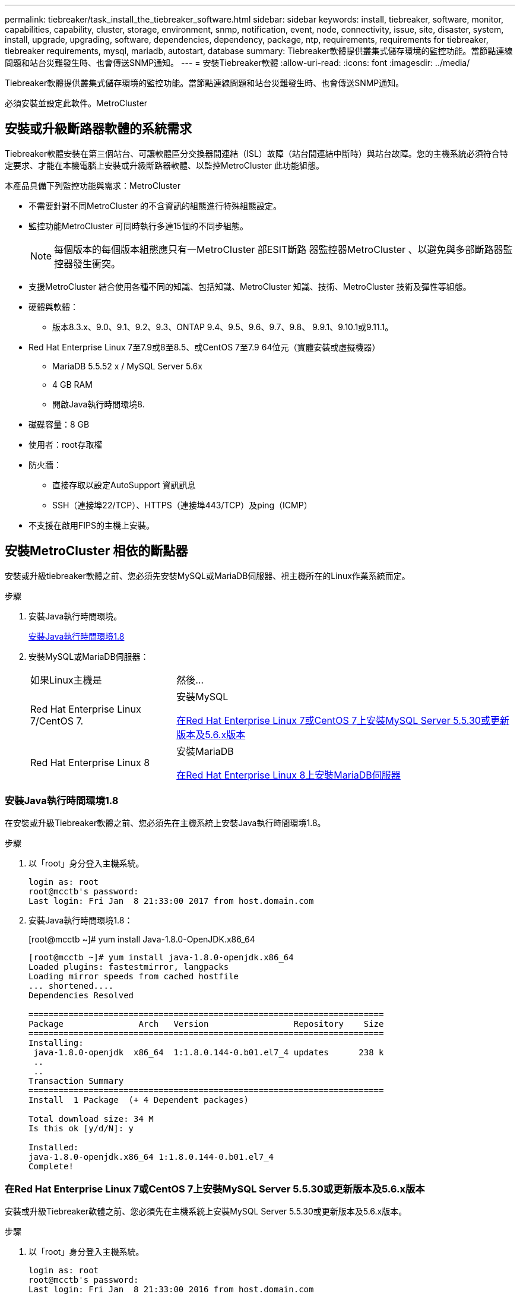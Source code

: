 ---
permalink: tiebreaker/task_install_the_tiebreaker_software.html 
sidebar: sidebar 
keywords: install, tiebreaker, software, monitor, capabilities, capability, cluster, storage, environment, snmp, notification, event, node, connectivity, issue, site, disaster, system, install, upgrade, upgrading, software, dependencies, dependency, package, ntp, requirements, requirements for tiebreaker, tiebreaker requirements, mysql, mariadb, autostart, database 
summary: Tiebreaker軟體提供叢集式儲存環境的監控功能。當節點連線問題和站台災難發生時、也會傳送SNMP通知。 
---
= 安裝Tiebreaker軟體
:allow-uri-read: 
:icons: font
:imagesdir: ../media/


[role="lead"]
Tiebreaker軟體提供叢集式儲存環境的監控功能。當節點連線問題和站台災難發生時、也會傳送SNMP通知。

必須安裝並設定此軟件。MetroCluster



== 安裝或升級斷路器軟體的系統需求

Tiebreaker軟體安裝在第三個站台、可讓軟體區分交換器間連結（ISL）故障（站台間連結中斷時）與站台故障。您的主機系統必須符合特定要求、才能在本機電腦上安裝或升級斷路器軟體、以監控MetroCluster 此功能組態。

本產品具備下列監控功能與需求：MetroCluster

* 不需要針對不同MetroCluster 的不含資訊的組態進行特殊組態設定。
* 監控功能MetroCluster 可同時執行多達15個的不同步組態。
+

NOTE: 每個版本的每個版本組態應只有一MetroCluster 部ESIT斷路 器監控器MetroCluster 、以避免與多部斷路器監控器發生衝突。

* 支援MetroCluster 結合使用各種不同的知識、包括知識、MetroCluster 知識、技術、MetroCluster 技術及彈性等組態。
* 硬體與軟體：
+
** 版本8.3.x、9.0、9.1、9.2、9.3、ONTAP 9.4、9.5、9.6、9.7、9.8、 9.9.1、9.10.1或9.11.1。


* Red Hat Enterprise Linux 7至7.9或8至8.5、或CentOS 7至7.9 64位元（實體安裝或虛擬機器）
+
** MariaDB 5.5.52 x / MySQL Server 5.6x
** 4 GB RAM
** 開啟Java執行時間環境8.


* 磁碟容量：8 GB
* 使用者：root存取權
* 防火牆：
+
** 直接存取以設定AutoSupport 資訊訊息
** SSH（連接埠22/TCP）、HTTPS（連接埠443/TCP）及ping（ICMP）


* 不支援在啟用FIPS的主機上安裝。




== 安裝MetroCluster 相依的斷點器

安裝或升級tiebreaker軟體之前、您必須先安裝MySQL或MariaDB伺服器、視主機所在的Linux作業系統而定。

.步驟
. 安裝Java執行時間環境。
+
<<install-java-1-8,安裝Java執行時間環境1.8>>

. 安裝MySQL或MariaDB伺服器：
+
[cols="30,70"]
|===


| 如果Linux主機是 | 然後... 


 a| 
Red Hat Enterprise Linux 7/CentOS 7.
 a| 
安裝MySQL

<<install-mysql-redhat,在Red Hat Enterprise Linux 7或CentOS 7上安裝MySQL Server 5.5.30或更新版本及5.6.x版本>>



 a| 
Red Hat Enterprise Linux 8
 a| 
安裝MariaDB

<<install-mariadb,在Red Hat Enterprise Linux 8上安裝MariaDB伺服器>>

|===




=== 安裝Java執行時間環境1.8

在安裝或升級Tiebreaker軟體之前、您必須先在主機系統上安裝Java執行時間環境1.8。

.步驟
. 以「root」身分登入主機系統。
+
[listing]
----

login as: root
root@mcctb's password:
Last login: Fri Jan  8 21:33:00 2017 from host.domain.com
----
. 安裝Java執行時間環境1.8：
+
[root@mcctb ~]# yum install Java-1.8.0-OpenJDK.x86_64

+
....
[root@mcctb ~]# yum install java-1.8.0-openjdk.x86_64
Loaded plugins: fastestmirror, langpacks
Loading mirror speeds from cached hostfile
... shortened....
Dependencies Resolved

=======================================================================
Package               Arch   Version                 Repository    Size
=======================================================================
Installing:
 java-1.8.0-openjdk  x86_64  1:1.8.0.144-0.b01.el7_4 updates      238 k
 ..
 ..
Transaction Summary
=======================================================================
Install  1 Package  (+ 4 Dependent packages)

Total download size: 34 M
Is this ok [y/d/N]: y

Installed:
java-1.8.0-openjdk.x86_64 1:1.8.0.144-0.b01.el7_4
Complete!
....




=== 在Red Hat Enterprise Linux 7或CentOS 7上安裝MySQL Server 5.5.30或更新版本及5.6.x版本

安裝或升級Tiebreaker軟體之前、您必須先在主機系統上安裝MySQL Server 5.5.30或更新版本及5.6.x版本。

.步驟
. 以「root」身分登入主機系統。
+
[listing]
----

login as: root
root@mcctb's password:
Last login: Fri Jan  8 21:33:00 2016 from host.domain.com
----
. 將MySQL儲存庫新增至主機系統：
+
[root@mcctb ~]# yum localinstall \https://dev.mysql.com/get/mysql57-community-release-el6-11.noarch.rpm`

+
....

Loaded plugins: product-id, refresh-packagekit, security, subscription-manager
Setting up Local Package Process
Examining /var/tmp/yum-root-LLUw0r/mysql-community-release-el6-5.noarch.rpm: mysql-community-release-el6-5.noarch
Marking /var/tmp/yum-root-LLUw0r/mysql-community-release-el6-5.noarch.rpm to be installed
Resolving Dependencies
--> Running transaction check
---> Package mysql-community-release.noarch 0:el6-5 will be installed
--> Finished Dependency Resolution
Dependencies Resolved
================================================================================
Package               Arch   Version
                                    Repository                             Size
================================================================================
Installing:
mysql-community-release
                       noarch el6-5 /mysql-community-release-el6-5.noarch 4.3 k
Transaction Summary
================================================================================
Install       1 Package(s)
Total size: 4.3 k
Installed size: 4.3 k
Is this ok [y/N]: y
Downloading Packages:
Running rpm_check_debug
Running Transaction Test
Transaction Test Succeeded
Running Transaction
  Installing : mysql-community-release-el6-5.noarch                         1/1
  Verifying  : mysql-community-release-el6-5.noarch                         1/1
Installed:
  mysql-community-release.noarch 0:el6-5
Complete!
....
. 停用mySQL 57儲存庫：
+
[root@mcctb ~]# yum-config-manager -disablemysql57-community

. 啟用mySQL 56儲存庫：
+
[root@mcctb ~]# yum-config-manager --enable mysql56-community

. 啟用儲存庫：
+
[root@mcctb ~]# yum repolist enabled| grep "mysql.*-community.*

+
....

mysql-connectors-community           MySQL Connectors Community            21
mysql-tools-community                MySQL Tools Community                 35
mysql56-community                    MySQL 5.6 Community Server           231
....
. 安裝MySQL社群伺服器：
+
[root@mcctb ~]# yum install mysql-community-server'

+
[listing]
----

Loaded plugins: product-id, refresh-packagekit, security, subscription-manager
This system is not registered to Red Hat Subscription Management. You can use subscription-manager
to register.
Setting up Install Process
Resolving Dependencies
--> Running transaction check
.....Output truncated.....
---> Package mysql-community-libs-compat.x86_64 0:5.6.29-2.el6 will be obsoleting
--> Finished Dependency Resolution
Dependencies Resolved
==============================================================================
Package                          Arch   Version       Repository          Size
==============================================================================
Installing:
 mysql-community-client         x86_64  5.6.29-2.el6  mysql56-community  18  M
     replacing  mysql.x86_64 5.1.71-1.el6
 mysql-community-libs           x86_64  5.6.29-2.el6  mysql56-community  1.9 M
     replacing  mysql-libs.x86_64 5.1.71-1.el6
 mysql-community-libs-compat    x86_64  5.6.29-2.el6  mysql56-community  1.6 M
     replacing  mysql-libs.x86_64 5.1.71-1.el6
 mysql-community-server         x86_64  5.6.29-2.el6  mysql56-community  53  M
     replacing  mysql-server.x86_64 5.1.71-1.el6
Installing for dependencies:
mysql-community-common          x86_64  5.6.29-2.el6  mysql56-community   308 k

Transaction Summary
===============================================================================
Install       5 Package(s)
Total download size: 74 M
Is this ok [y/N]: y
Downloading Packages:
(1/5): mysql-community-client-5.6.29-2.el6.x86_64.rpm       |  18 MB     00:28
(2/5): mysql-community-common-5.6.29-2.el6.x86_64.rpm       | 308 kB     00:01
(3/5): mysql-community-libs-5.6.29-2.el6.x86_64.rpm         | 1.9 MB     00:05
(4/5): mysql-community-libs-compat-5.6.29-2.el6.x86_64.rpm  | 1.6 MB     00:05
(5/5): mysql-community-server-5.6.29-2.el6.x86_64.rpm       |  53 MB     03:42
-------------------------------------------------------------------------------
Total                                              289 kB/s |  74 MB     04:24
warning: rpmts_HdrFromFdno: Header V3 DSA/SHA1 Signature, key ID 5072e1f5: NOKEY
Retrieving key from file:/etc/pki/rpm-gpg/RPM-GPG-KEY-mysql
Importing GPG key 0x5072E1F5:
 Userid : MySQL Release Engineering <mysql-build@oss.oracle.com>
Package: mysql-community-release-el6-5.noarch
         (@/mysql-community-release-el6-5.noarch)
 From   : file:/etc/pki/rpm-gpg/RPM-GPG-KEY-mysql
Is this ok [y/N]: y
Running rpm_check_debug
Running Transaction Test
Transaction Test Succeeded
Running Transaction
  Installing : mysql-community-common-5.6.29-2.el6.x86_64
....Output truncated....
1.el6.x86_64                                                               7/8
  Verifying  : mysql-5.1.71-1.el6.x86_64                       	           8/8
Installed:
  mysql-community-client.x86_64 0:5.6.29-2.el6
  mysql-community-libs.x86_64 0:5.6.29-2.el6
  mysql-community-libs-compat.x86_64 0:5.6.29-2.el6
  mysql-community-server.x86_64 0:5.6.29-2.el6

Dependency Installed:
  mysql-community-common.x86_64 0:5.6.29-2.el6

Replaced:
  mysql.x86_64 0:5.1.71-1.el6 mysql-libs.x86_64 0:5.1.71-1.el6
  mysql-server.x86_64 0:5.1.71-1.el6
Complete!
----
. 啟動MySQL伺服器：
+
[root@mcctb ~]#服務mysqLD start]

+
....

Initializing MySQL database:  2016-04-05 19:44:38 0 [Warning] TIMESTAMP
with implicit DEFAULT value is deprecated. Please use
--explicit_defaults_for_timestamp server option (see documentation
for more details).
2016-04-05 19:44:38 0 [Note] /usr/sbin/mysqld (mysqld 5.6.29)
        starting as process 2487 ...
2016-04-05 19:44:38 2487 [Note] InnoDB: Using atomics to ref count
        buffer pool pages
2016-04-05 19:44:38 2487 [Note] InnoDB: The InnoDB memory heap is disabled
....Output truncated....
2016-04-05 19:44:42 2509 [Note] InnoDB: Shutdown completed; log sequence
       number 1625987

PLEASE REMEMBER TO SET A PASSWORD FOR THE MySQL root USER!
To do so, start the server, then issue the following commands:

  /usr/bin/mysqladmin -u root password 'new-password'
  /usr/bin/mysqladmin -u root -h mcctb password 'new-password'

Alternatively, you can run:
  /usr/bin/mysql_secure_installation

which will also give you the option of removing the test
databases and anonymous user created by default.  This is
strongly recommended for production servers.
.....Output truncated.....
WARNING: Default config file /etc/my.cnf exists on the system
This file will be read by default by the MySQL server
If you do not want to use this, either remove it, or use the
--defaults-file argument to mysqld_safe when starting the server

                                                           [  OK  ]
Starting mysqld:                                           [  OK  ]
....
. 確認MySQL伺服器正在執行：
+
[root@mcctb ~]#服務mysqLD狀態

+
[listing]
----

mysqld (pid  2739) is running...
----
. 設定安全性和密碼設定：
+
[root@mcctb ~]# mysql_secure_installation]

+
....

NOTE: RUNNING ALL PARTS OF THIS SCRIPT IS RECOMMENDED FOR ALL MySQL
       SERVERS IN PRODUCTION USE!  PLEASE READ EACH STEP CAREFULLY!

 In order to log into MySQL to secure it, we'll need the current
 password for the root user.  If you've just installed MySQL, and
 you haven't set the root password yet, the password will be blank,
 so you should just press enter here.

 Enter current password for root (enter for none):   <== on default install
                                                         hit enter here
 OK, successfully used password, moving on...

 Setting the root password ensures that nobody can log into the MySQL
 root user without the proper authorization.

 Set root password? [Y/n] y
 New password:
 Re-enter new password:
 Password updated successfully!
 Reloading privilege tables..
  ... Success!

 By default, a MySQL installation has an anonymous user, allowing anyone
 to log into MySQL without having to have a user account created for
 them.  This is intended only for testing, and to make the installation
 go a bit smoother.  You should remove them before moving into a
 production environment.

 Remove anonymous users? [Y/n] y
  ... Success!

 Normally, root should only be allowed to connect from 'localhost'.  This
 ensures that someone cannot guess at the root password from the network.

 Disallow root login remotely? [Y/n] y
  ... Success!

 By default, MySQL comes with a database named 'test' that anyone can
 access.  This is also intended only for testing, and should be removed
 before moving into a production environment.

 Remove test database and access to it? [Y/n] y
  - Dropping test database...
 ERROR 1008 (HY000) at line 1: Can't drop database 'test';
 database doesn't exist
  ... Failed!  Not critical, keep moving...
  - Removing privileges on test database...
  ... Success!

 Reloading the privilege tables will ensure that all changes made so far
 will take effect immediately.

 Reload privilege tables now? [Y/n] y
  ... Success!

 All done!  If you've completed all of the above steps, your MySQL
 installation should now be secure.

 Thanks for using MySQL!

 Cleaning up...
....
. 驗證MySQL登入是否正常運作：
+
[root@mcctb ~]# mySQL -u root–p]

+
....

Enter password: <configured_password>
Welcome to the MySQL monitor.  Commands end with ; or \g.
Your MySQL connection id is 17
Server version: 5.6.29 MySQL Community Server (GPL)

Copyright (c) 2000, 2016, Oracle and/or its affiliates. All rights reserved.

Oracle is a registered trademark of Oracle Corporation and/or its
affiliates. Other names may be trademarks of their respective
owners.

Type 'help;' or '\h' for help. Type '\c' to clear the current input statement.
mysql>
....
+
如果MySQL登入正常運作、輸出將在「mysql>」提示字元結束。





==== 啟用MySQL自動啟動設定

您應該確定MySQL deamon的自動啟動功能已開啟。開啟MySQL精靈會在MetroCluster 系統重新開機時、自動重新啟動MySQL。如果MySQL精靈未執行、則tiebreaker軟體會繼續執行、但無法重新啟動、也無法進行組態變更。

.步驟
. 驗證MySQL在開機時是否已啟用自動啟動：
+
[root@mcctb ~]# systemctl list-unit-filesmysqld.service`

+
....
UNIT FILE          State
------------------ ----------
mysqld.service     enabled

....
+
如果MySQL在開機時未啟用自動啟動、請參閱MySQL文件、以啟用安裝的自動啟動功能。





=== 在Red Hat Enterprise Linux 8上安裝MariaDB伺服器

您必須先在主機系統上安裝MariaDB伺服器、才能安裝或升級tiebreaker軟體。

您的主機系統必須在Red Hat Enterprise Linux（RHEL）8上執行。

.步驟
. 以「root」身分登入主機系統。
+
....

login as: root
root@mcctb's password:
Last login: Fri Jan  8 21:33:00 2017 from host.domain.com
....
. 安裝MariaDB伺服器：
+
[root@mcctb ~]# yum install MariaDB-server.x86_64

+
....
 [root@mcctb ~]# yum install mariadb-server.x86_64
Loaded plugins: fastestmirror, langpacks
...
...

===========================================================================
 Package                      Arch   Version         Repository        Size
===========================================================================
Installing:
mariadb-server               x86_64   1:5.5.56-2.el7   base            11 M
Installing for dependencies:

Transaction Summary
===========================================================================
Install  1 Package  (+8 Dependent packages)
Upgrade             ( 1 Dependent package)

Total download size: 22 M
Is this ok [y/d/N]: y
Downloading packages:
No Presto metadata available for base warning:
/var/cache/yum/x86_64/7/base/packages/mariadb-libs-5.5.56-2.el7.x86_64.rpm:
Header V3 RSA/SHA256 Signature,
key ID f4a80eb5: NOKEY] 1.4 MB/s | 3.3 MB  00:00:13 ETA
Public key for mariadb-libs-5.5.56-2.el7.x86_64.rpm is not installed
(1/10): mariadb-libs-5.5.56-2.el7.x86_64.rpm  | 757 kB  00:00:01
..
..
(10/10): perl-Net-Daemon-0.48-5.el7.noarch.rpm|  51 kB  00:00:01
-----------------------------------------------------------------------------------------
Installed:
  mariadb-server.x86_64 1:5.5.56-2.el7

Dependency Installed:
mariadb.x86_64 1:5.5.56-2.el7
perl-Compress-Raw-Bzip2.x86_64 0:2.061-3.el7
perl-Compress-Raw-Zlib.x86_64 1:2.061-4.el7
perl-DBD-MySQL.x86_64 0:4.023-5.el7
perl-DBI.x86_64 0:1.627-4.el7
perl-IO-Compress.noarch 0:2.061-2.el7
perl-Net-Daemon.noarch 0:0.48-5.el7
perl-PlRPC.noarch 0:0.2020-14.el7

Dependency Updated:
  mariadb-libs.x86_64 1:5.5.56-2.el7
Complete!
....
. 啟動MariaDB伺服器：
+
[root@mcctb ~]# systemcl start MariaDB

. 確認MariaDB伺服器已啟動：
+
[root@mcctb ~]# systemctl狀態MariaDB

+
....

[root@mcctb ~]# systemctl status mariadb
mariadb.service - MariaDB database server
...
Nov 08 21:28:59 mcctb systemd[1]: Starting MariaDB database server...
...
Nov 08 21:29:01 scspr0523972001 systemd[1]: Started MariaDB database server.
....
+

NOTE: 確認MariaDB的「啟用自動啟動」設定已開啟。請參閱 <<mariadb-autostart>>。

. 設定安全性和密碼設定：
+
[root@mcctb ~]# mysql_secure_installation]

+
....

[root@mcctb ~]# mysql_secure_installation
NOTE: RUNNING ALL PARTS OF THIS SCRIPT IS RECOMMENDED FOR ALL MariaDB
SERVERS IN PRODUCTION USE! PLEASE READ EACH STEP CAREFULLY!
Set root password? [Y/n] y
New password:
Re-enter new password:
Password updated successfully!
Remove anonymous users? [Y/n] y
... Success!
Normally, root should only be allowed to connect from 'localhost'. This
ensures that someone cannot guess at the root password from the network.
Disallow root login remotely? [Y/n] y
... Success!
Remove test database and access to it? [Y/n] y
- Dropping test database...
... Success!
- Removing privileges on test database...
... Success!
Reload privilege tables now? [Y/n]
... Success!
Cleaning up...
All done! If you've completed all of the above steps, your MariaDB
installation should now be secure.
Thanks for using MariaDB!
....




==== 啟用MariaDB的自動啟動設定

您應該確定MariaDB的自動啟動功能已開啟。如果您未啟用自動啟動功能、MetroCluster 且駐留的系統必須重新開機、則tiebreaker軟體會繼續執行、但無法重新啟動MariaDB服務、也無法進行組態變更。

.步驟
. 啟用自動啟動服務：
+
[root@mcctb ~]# systemctl enable mariadb.service`

. 確認已啟用MariaDB、以便在開機時自動啟動：
+
[root@mcctb ~]# systemctl list-unit-filesmariadb.service`

+
....
UNIT FILE          State
------------------ ----------
mariadb.service    enabled

....




== 安裝或升級軟體套件

您必須在MetroCluster 本機電腦上安裝或升級ESITirepreaker軟體、才能監控MetroCluster 各種組態。

* 您的儲存系統必須執行ONTAP 不含更新版本的資訊。
* 您必須使用「yum install Java-1.8.0-OpenJDK'」命令來安裝OpenJDK.


.步驟
. 下載MetroCluster 最新版的Eetirepreaker軟體。此範例使用1.21P3-1版。
+
https://mysupport.netapp.com/site/["NetApp支援"]

. 以root使用者身分登入主機。
. 安裝或升級Tiebreaker軟體：
+
[cols="20,80"]
|===


| 如果您... | 發出此命令... 


 a| 
執行新安裝
 a| 
「rpm -ivh NetApp-MetroCluster-tiebreer-Software-1.21P3-1x86_64。rpm」

系統會顯示下列輸出、以利成功安裝：

....
Verifying...                          ################################# [100%]
Preparing...                          ################################# [100%]
Updating / installing...
   1:NetApp-MetroCluster-Tiebreaker-So################################# [100%]
Post installation start Wed Oct 20 09:59:19 EDT 2021
Enter MetroCluster Tiebreaker user password:

Please enter mysql root password when prompted
Enter password:
Synchronizing state of netapp-metrocluster-tiebreaker-software.service with SysV service script with /usr/lib/systemd/systemd-sysv-install.
Executing: /usr/lib/systemd/systemd-sysv-install enable netapp-metrocluster-tiebreaker-software
Created symlink /etc/systemd/system/multi-user.target.wants/netapp-metrocluster-tiebreaker-software.service → /etc/systemd/system/netapp-metrocluster-tiebreaker-software.service.
Attempting to start NetApp MetroCluster Tiebreaker software services
Started NetApp MetroCluster Tiebreaker software services
Enabled autostart of NetApp MetroCluster Tiebreaker software daemon during boot
Created symbolic link for NetApp MetroCluster Tiebreaker software CLI
Post installation end Wed Oct 20 09:59:28 EDT 2021
Successfully installed NetApp MetroCluster Tiebreaker software version 1.21P3.
....


 a| 
升級現有的安裝
 a| 
「rpm -Uvh NetApp-MetroCluster-tiebreer-Software-1.21P3-1.x86_64。rpm」

系統會顯示下列輸出以成功升級：

....

MetroCluster-Tiebreaker-Software-1.21P3-1.x86_64.rpm
Verifying...                          ################################# [100%]
Preparing...                          ################################# [100%]
Upgrading NetApp MetroCluster Tiebreaker software....
Stopping NetApp MetroCluster Tiebreaker software services before upgrade.
Updating / installing...
   1:NetApp-MetroCluster-Tiebreaker-So################################# [ 50%]
Post installation start Wed Oct 20 09:57:49 EDT 2021
Synchronizing state of netapp-metrocluster-tiebreaker-software.service with SysV service script with /usr/lib/systemd/systemd-sysv-install.
Executing: /usr/lib/systemd/systemd-sysv-install enable netapp-metrocluster-tiebreaker-software
Created symlink /etc/systemd/system/multi-user.target.wants/netapp-metrocluster-tiebreaker-software.service → /etc/systemd/system/netapp-metrocluster-tiebreaker-software.service.
Attempting to start NetApp MetroCluster Tiebreaker software services
Starting NetApp MetroCluster Tiebreaker software services. Retry: 1
Started NetApp MetroCluster Tiebreaker software services
Enabled autostart of NetApp MetroCluster Tiebreaker software daemon during boot
Created symbolic link for NetApp MetroCluster Tiebreaker software CLI
Post upgrade end Wed Oct 20 09:57:52 EDT 2021
Successfully upgraded NetApp MetroCluster Tiebreaker software to version 1.21P3.
Cleaning up / removing...
   2:NetApp-MetroCluster-Tiebreaker-So################################# [100%]

....
|===
+

NOTE: 如果您輸入錯誤的MySQL根密碼、則Tiebreaker軟體會指出已成功安裝、但會顯示「拒絕存取」訊息。若要解決此問題、您必須使用「rpm -e」命令解除安裝Tiebreaker軟體、然後使用正確的MySQL root密碼重新安裝軟體。

. 開啟從斷路器主機到每個節點管理生命期和叢集管理生命期的SSH連線、以驗證與MetroCluster 該軟件的斷路器連線。


https://mysupport.netapp.com/site/["NetApp支援"]



== 升級執行Tiebreaker監控的主機

如果您在升級前將監視器置於觀察者模式、則可在執行斷路器監視器的主機上進行升級、而不會造成中斷。

.步驟
. 確認監視器處於觀察者模式：
+
「監視者顯示–狀態」

+
....
NetApp MetroCluster Tiebreaker:> monitor show -status
MetroCluster: cluster_A
    Disaster: false
    Monitor State: Normal
    Observer Mode: true
    Silent Period: 15
    Override Vetoes: false
    Cluster: cluster_Ba(UUID:4d9ccf24-080f-11e4-9df2-00a098168e7c)
        Reachable: true
        All-Links-Severed: FALSE
            Node: mcc5-a1(UUID:78b44707-0809-11e4-9be1-e50dab9e83e1)
                Reachable: true
                All-Links-Severed: FALSE
                State: normal
            Node: mcc5-a2(UUID:9a8b1059-0809-11e4-9f5e-8d97cdec7102)
                Reachable: true
                All-Links-Severed: FALSE
                State: normal
    Cluster: cluster_B(UUID:70dacd3b-0823-11e4-a7b9-00a0981693c4)
        Reachable: true
        All-Links-Severed: FALSE
            Node: mcc5-b1(UUID:961fce7d-081d-11e4-9ebf-2f295df8fcb3)
                Reachable: true
                All-Links-Severed: FALSE
                State: normal
            Node: mcc5-b2(UUID:9393262d-081d-11e4-80d5-6b30884058dc)
                Reachable: true
                All-Links-Severed: FALSE
                State: normal
....
. 將所有監視器變更為觀察者模式。
+
....
NetApp MetroCluster Tiebreaker :> monitor modify -monitor-name _monitor_name_ -observer-mode true
....
. 若要升級Tiebreaker主機、請依照下列程序中的所有步驟進行：
+
<<install-upgrade-sw-pkg,安裝或升級軟體套件>>

. 停用觀察者模式、將所有監視器移回線上模式。
+
[listing]
----
NetApp MetroCluster Tiebreaker :> monitor modify -monitor-name _monitor_name_ -observer-mode false
----




== 選取Tiebreaker軟體的NTP來源

您應該使用本地網路時間傳輸協定（NTP）來源來執行Tiebreaker軟體。它不應使用MetroCluster 與斷路器軟體所監控的不相同來源。
